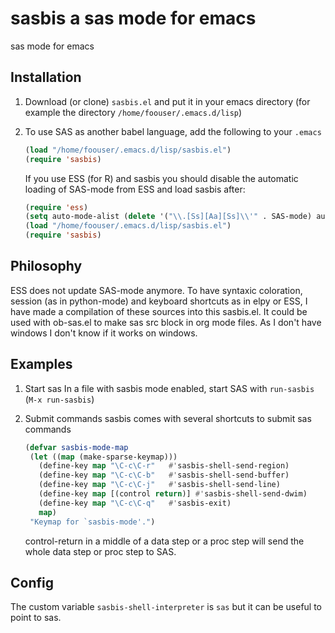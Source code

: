 * sasbis a sas mode for emacs
sas mode for emacs
** Installation
   1. Download (or clone) =sasbis.el= and put it in your emacs
      directory (for example the directory
      =/home/foouser/.emacs.d/lisp=)

   2. To use SAS as another babel language, add the following to your
      =.emacs=
      #+begin_src emacs-lisp
      (load "/home/foouser/.emacs.d/lisp/sasbis.el")
      (require 'sasbis)
      #+end_src
      If you use ESS (for R) and sasbis you should disable the automatic loading of SAS-mode from ESS and load sasbis after:
      #+begin_src emacs-lisp
      (require 'ess)
      (setq auto-mode-alist (delete '("\\.[Ss][Aa][Ss]\\'" . SAS-mode) auto-mode-alist))
      (load "/home/foouser/.emacs.d/lisp/sasbis.el")
      (require 'sasbis)
      #+end_src
** Philosophy
ESS does not update SAS-mode anymore. To have syntaxic coloration, session (as in python-mode) and keyboard shortcuts as in elpy or ESS, I have made a compilation of these sources into this sasbis.el.
It could be used with ob-sas.el to make sas src block in org mode files. As I don't have windows I don't know if it works on windows.
** Examples
1. Start sas
   In a file with sasbis mode enabled, start SAS with =run-sasbis= (=M-x run-sasbis=)
2. Submit commands
   sasbis comes with several shortcuts to submit sas commands
   #+begin_src emacs-lisp
   (defvar sasbis-mode-map
    (let ((map (make-sparse-keymap)))
      (define-key map "\C-c\C-r"   #'sasbis-shell-send-region)
      (define-key map "\C-c\C-b"   #'sasbis-shell-send-buffer)
      (define-key map "\C-c\C-j"   #'sasbis-shell-send-line)
      (define-key map [(control return)] #'sasbis-shell-send-dwim)
      (define-key map "\C-c\C-q"   #'sasbis-exit)
      map)
    "Keymap for `sasbis-mode'.")
   #+end_src
   control-return in a middle of a data step or a proc step will send the whole data step or proc step to SAS.
** Config
The custom variable =sasbis-shell-interpreter= is  =sas= but it can be useful to point to sas.
